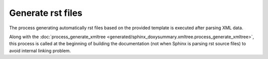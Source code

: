 Generate rst files
==================

The process generating automatically rst files based on the provided template
is executed after parsing XML data.

Along with the
:doc:`process_generate_xmltree <generated/sphinx_doxysummary.xmltree.process_generate_xmltree>`,
this process is called at the beginning of building the documentation (not when
Sphinx is parsing rst source files) to avoid internal linking problem.

.. autosummary::
   :nosignatures:
   :toctree: generated
   :template: pyobject.rst

   ~sphinx_doxysummary.generate.DoxySummaryEntry
   ~sphinx_doxysummary.generate.DoxySummaryRenderer
   ~sphinx_doxysummary.generate.process_generate_files
